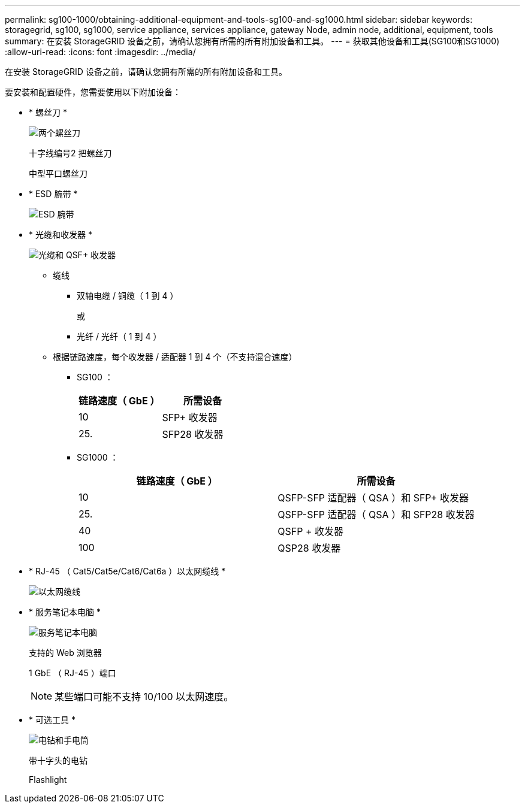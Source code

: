 ---
permalink: sg100-1000/obtaining-additional-equipment-and-tools-sg100-and-sg1000.html 
sidebar: sidebar 
keywords: storagegrid, sg100, sg1000, service appliance, services appliance, gateway Node, admin node, additional, equipment, tools 
summary: 在安装 StorageGRID 设备之前，请确认您拥有所需的所有附加设备和工具。 
---
= 获取其他设备和工具(SG100和SG1000)
:allow-uri-read: 
:icons: font
:imagesdir: ../media/


[role="lead"]
在安装 StorageGRID 设备之前，请确认您拥有所需的所有附加设备和工具。

要安装和配置硬件，您需要使用以下附加设备：

* * 螺丝刀 *
+
image::../media/screwdrivers.gif[两个螺丝刀]

+
十字线编号2 把螺丝刀

+
中型平口螺丝刀

* * ESD 腕带 *
+
image::../media/appliance_wriststrap.gif[ESD 腕带]

* * 光缆和收发器 *
+
image::../media/fc_cable_and_sfp.gif[光缆和 QSF+ 收发器]

+
** 缆线
+
*** 双轴电缆 / 铜缆（ 1 到 4 ）
+
或

*** 光纤 / 光纤（ 1 到 4 ）


** 根据链路速度，每个收发器 / 适配器 1 到 4 个（不支持混合速度）
+
*** SG100 ：
+
|===
| 链路速度（ GbE ） | 所需设备 


 a| 
10
 a| 
SFP+ 收发器



 a| 
25.
 a| 
SFP28 收发器

|===
*** SG1000 ：
+
|===
| 链路速度（ GbE ） | 所需设备 


 a| 
10
 a| 
QSFP-SFP 适配器（ QSA ）和 SFP+ 收发器



 a| 
25.
 a| 
QSFP-SFP 适配器（ QSA ）和 SFP28 收发器



 a| 
40
 a| 
QSFP + 收发器



 a| 
100
 a| 
QSP28 收发器

|===




* * RJ-45 （ Cat5/Cat5e/Cat6/Cat6a ）以太网缆线 *
+
image::../media/ethernet_cables.png[以太网缆线]

* * 服务笔记本电脑 *
+
image::../media/sam_management_client.gif[服务笔记本电脑]

+
支持的 Web 浏览器

+
1 GbE （ RJ-45 ）端口

+

NOTE: 某些端口可能不支持 10/100 以太网速度。

* * 可选工具 *
+
image::../media/optional_tools.gif[电钻和手电筒]

+
带十字头的电钻

+
Flashlight


